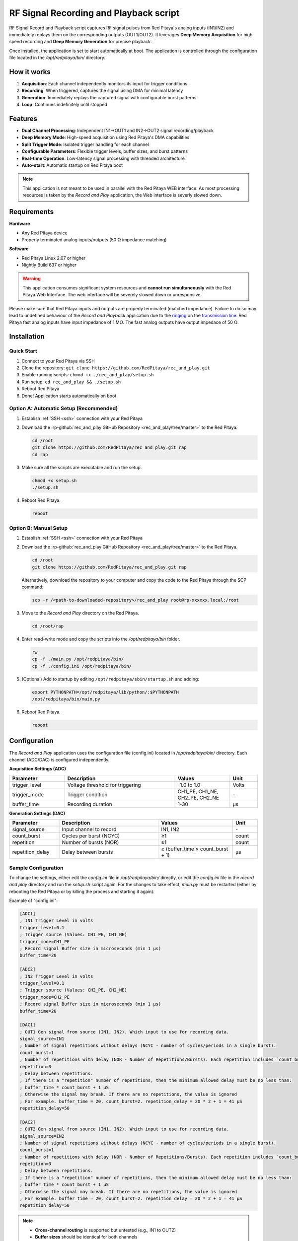 .. _playback&record:

#######################################
RF Signal Recording and Playback script
#######################################

RF Signal Record and Playback script captures RF signal pulses from Red Pitaya's analog inputs (IN1/IN2) and immediately replays them on the corresponding outputs (OUT1/OUT2). It leverages **Deep Memory Acquisition** for high-speed recording and **Deep Memory Generation** for precise playback.

Once installed, the application is set to start automatically at boot. The application is controlled through the configuration file located in the */opt/redpitaya/bin/* directory.


How it works
============

1. **Acquisition**: Each channel independently monitors its input for trigger conditions
2. **Recording**: When triggered, captures the signal using DMA for minimal latency
3. **Generation**: Immediately replays the captured signal with configurable burst patterns
4. **Loop**: Continues indefinitely until stopped


Features
========

- **Dual Channel Processing**: Independent IN1→OUT1 and IN2→OUT2 signal recording/playback
- **Deep Memory Mode**: High-speed acquisition using Red Pitaya's DMA capabilities
- **Split Trigger Mode**: Isolated trigger handling for each channel
- **Configurable Parameters**: Flexible trigger levels, buffer sizes, and burst patterns
- **Real-time Operation**: Low-latency signal processing with threaded architecture
- **Auto-start**: Automatic startup on Red Pitaya boot


.. note::

    This application is not meant to be used in parallel with the Red Pitaya WEB interface. As most processing resources is taken by the *Record and Play* application, the Web interface is severly slowed down. 

Requirements
============

**Hardware**

- Any Red Pitaya device
- Properly terminated analog inputs/outputs (50 Ω impedance matching)

**Software**

- Red Pitaya Linux 2.07 or higher
- Nightly Build 637 or higher

.. warning::

    This application consumes significant system resources and **cannot run simultaneously** with the Red Pitaya Web Interface. The web interface will be severely slowed down or unresponsive.

Please make sure that Red Pitaya inputs and outputs are properly terminated (matched impedance). Failure to do so may lead to undefined behaviour of the *Record and Playback* application due to the 
`ringing <https://incompliancemag.com/circuit-theory-model-of-ringing-on-a-transmission-line/>`_ on the `transmission line <https://en.wikipedia.org/wiki/Transmission_line>`_.
Red Pitaya fast analog inputs have input impedance of 1 MΩ. The fast analog outputs have output impedace of 50 Ω.


Installation
============

Quick Start
-----------

1. Connect to your Red Pitaya via SSH
2. Clone the repository: ``git clone https://github.com/RedPitaya/rec_and_play.git``
3. Enable running scripts: ``chmod +x ./rec_and_play/setup.sh``
4. Run setup: ``cd rec_and_play && ./setup.sh``
5. Reboot Red Pitaya
6. Done! Application starts automatically on boot


Option A: Automatic Setup (Recommended)
----------------------------------------

1.  Establish :ref:`SSH <ssh>` connection with your Red Pitaya
#.  Download the :rp-github:`rec_and_play GitHub Repository <rec_and_play/tree/master>` to the Red Pitaya.

    .. code-block:: bash

        cd /root
        git clone https://github.com/RedPitaya/rec_and_play.git rap
        cd rap

#.  Make sure all the scripts are executable and run the setup.

    .. code-block:: bash

        chmod +x setup.sh
        ./setup.sh

#.  Reboot Red Pitaya.

    .. code-block:: bash

        reboot


Option B: Manual Setup
-----------------------

1.  Establish :ref:`SSH <ssh>` connection with your Red Pitaya
#.  Download the :rp-github:`rec_and_play GitHub Repository <rec_and_play/tree/master>` to the Red Pitaya.

    .. code-block:: bash

        cd /root
        git clone https://github.com/RedPitaya/rec_and_play.git rap

    Alternatively, download the repository to your computer and copy the code to the Red Pitaya through the SCP command:

    .. code-block:: bash

        scp -r /<path-to-downloaded-repository>/rec_and_play root@rp-xxxxxx.local:/root

#.  Move to the *Record and Play* directory on the Red Pitaya.

    .. code-block:: bash

        cd /root/rap

#.  Enter read-write mode and copy the scripts into the */opt/redpitaya/bin* folder.

    .. code-block:: bash

        rw
        cp -f ./main.py /opt/redpitaya/bin/
        cp -f ./config.ini /opt/redpitaya/bin/

#.  (Optional) Add to startup by editing ``/opt/redpitaya/sbin/startup.sh`` and adding:

    .. code-block:: bash

        export PYTHONPATH=/opt/redpitaya/lib/python/:$PYTHONPATH
        /opt/redpitaya/bin/main.py

#.  Reboot Red Pitaya.

    .. code-block:: bash

        reboot


Configuration
=============

The *Record and Play* application uses the configuration file (config.ini) located in */opt/redpitaya/bin/* directory.
Each channel (ADC/DAC) is configured independently.

**Acquisition Settings (ADC)**

.. list-table::
    :widths: 20 40 20 10
    :header-rows: 1

    * - Parameter
      - Description
      - Values
      - Unit
    * - trigger_level
      - Voltage threshold for triggering
      - -1.0 to 1.0
      - Volts
    * - trigger_mode
      - Trigger condition
      - CH1_PE, CH1_NE, CH2_PE, CH2_NE
      - \-
    * - buffer_time
      - Recording duration
      - 1-30
      - µs


**Generation Settings (DAC)**

.. list-table::
    :widths: 20 40 30 10
    :header-rows: 1

    * - Parameter
      - Description
      - Values
      - Unit
    * - signal_source
      - Input channel to record
      - IN1, IN2
      - \-
    * - count_burst
      - Cycles per burst (NCYC)
      - ≥1
      - count
    * - repetition
      - Number of bursts (NOR)
      - ≥1
      - count
    * - repetition_delay
      - Delay between bursts
      - ≥ (buffer_time × count_burst + 1)
      - µs


Sample Configuration
--------------------

To change the settings, either edit the *config.ini* file in */opt/redpitaya/bin/* directly, or edit the *config.ini* file in the *record and play* directory and run the *setup.sh* script again.
For the changes to take effect, *main.py* must be restarted (either by rebooting the Red Pitaya or by killing the process and starting it again).

Example of "config.ini":

.. code-block:: ini

    [ADC1]
    ; IN1 Trigger Level in volts
    trigger_level=0.1
    ; Trigger source (Values: CH1_PE, CH1_NE)
    trigger_mode=CH1_PE
    ; Record signal Buffer size in microseconds (min 1 µs)
    buffer_time=20

    [ADC2]
    ; IN2 Trigger Level in volts
    trigger_level=0.1
    ; Trigger source (Values: CH2_PE, CH2_NE)
    trigger_mode=CH2_PE
    ; Record signal Buffer size in microseconds (min 1 µs)
    buffer_time=20

    [DAC1]
    ; OUT1 Gen signal from source (IN1, IN2). Which input to use for recording data.
    signal_source=IN1
    ; Number of signal repetitions without delays (NCYC - number of cycles/periods in a single burst).
    count_burst=1
    ; Number of repetitions with delay (NOR - Number of Repetitions/Bursts). Each repetition includes `count_burst` (NCYC) recordings without delay.
    repetition=3
    ; Delay between repetitions.
    ; If there is a "repetition" number of repetitions, then the minimum allowed delay must be no less than:
    ; buffer_time * count_burst + 1 µS
    ; Otherwise the signal may break. If there are no repetitions, the value is ignored
    ; For example. buffer_time = 20, count_burst=2. repetition_delay = 20 * 2 + 1 = 41 µS
    repetition_delay=50

    [DAC2]
    ; OUT2 Gen signal from source (IN1, IN2). Which input to use for recording data.
    signal_source=IN2
    ; Number of signal repetitions without delays (NCYC - number of cycles/periods in a single burst).
    count_burst=1
    ; Number of repetitions with delay (NOR - Number of Repetitions/Bursts). Each repetition includes `count_burst` (NCYC) recordings without delay.
    repetition=3
    ; Delay between repetitions.
    ; If there is a "repetition" number of repetitions, then the minimum allowed delay must be no less than:
    ; buffer_time * count_burst + 1 µS
    ; Otherwise the signal may break. If there are no repetitions, the value is ignored
    ; For example. buffer_time = 20, count_burst=2. repetition_delay = 20 * 2 + 1 = 41 µS
    repetition_delay=50

.. note::

    - **Cross-channel routing** is supported but untested (e.g., IN1 to OUT2)
    - **Buffer sizes** should be identical for both channels
    - **Timing constraints** must be respected to avoid signal corruption


Usage
=====

Starting the Application
-------------------------

The application starts automatically on boot if installed with ``setup.sh``. For manual start:

.. code-block:: bash

    cd /opt/redpitaya/bin
    python3 main.py


Monitoring Operation
--------------------

- Check system logs for status messages
- Use ``top`` or ``htop`` to monitor CPU usage
- Application runs indefinitely until interrupted


Stopping the Application
-------------------------

**Temporary Stop** - To stop the application until the next boot:

- Press ``Ctrl+C`` in the terminal, or
- Kill the process in ``top`` (write ``k`` and the PID of the process)

    .. figure:: img/Rec_and_play_top_kill.png
        :alt: Top command and kill PID
        :align: center
        :width: 800px

**Permanent Disable** - First stop the application, then:

1. Remove it from the ``startup.sh`` script located in */opt/redpitaya/sbin* directory (you may have to enter ``rw`` mode). 
2. Either delete or comment the following lines of code:

    .. code-block:: bash

        # Here you can specify commands for autorun at system startup
        export PYTHONPATH=/opt/redpitaya/lib/python/:$PYTHONPATH
        /opt/redpitaya/bin/main.py

3. You can also remove the *main.py* and *config.ini* from */opt/redpitaya/bin*.


Troubleshooting
===============

Common Issues
-------------

**Error setting split trigger**

- Ensure you're using compatible Red Pitaya OS version
- Check system resources aren't exhausted

**Invalid buffer size**

- Verify ``buffer_time`` is between 1-30 µs
- Ensure integer values in configuration

**No signal output**

- Check input signal levels and trigger settings
- Verify proper impedance termination (50 Ω)
- Confirm ``signal_source`` configuration

**System slowdown**

- This is normal - application uses most system resources
- Web interface will be unresponsive during operation

Performance Tuning
------------------

- Reduce ``buffer_time`` for faster response
- Adjust ``repetition_delay`` to prevent signal overlap
- Monitor CPU usage with ``top`` command
- Reduce the value of ``LOOP_DELAY`` to achieve faster trigger checking


FAQ
===

**Q: Can I use this with the Web Interface?**

A: No, this application consumes all processing resources and will make the web interface unresponsive.

**Q: What's the maximum buffer size?**

A: 30 µs maximum, limited by Red Pitaya's DMA capabilities.

**Q: Can I route IN1 to OUT2?**

A: Yes, but this configuration is untested. Use ``signal_source=IN1`` in DAC2 section.

**Q: How do I change trigger sensitivity?**

A: Adjust ``trigger_level`` in ADC sections (range: -1.0 to 1.0 Volts).

**Q: Why does the signal break up?**

A: Usually due to insufficient ``repetition_delay``. Ensure it's ≥ (buffer_time × count_burst + 1) µs.


Disable the Record and Play
============================

Once the *Record and Play* application is set up, it will start each time Red Pitaya boots. Here is how you can disable the process.

1. **One time disable** - to stop the application until the next boot use the ``top`` command inside Red Pitaya Linux and ``kill`` the *main.py* process. By entering the PID of the process, the Linux will kill it.
  
    .. figure:: img/Rec_and_play_top.png
        :alt: Top command and kill PID
        :align: center
        :width: 800px

    .. figure:: img/Rec_and_play_top_kill.png
        :alt: Top command and kill PID
        :align: center
        :width: 800px

    .. figure:: img/Rec_and_play_top_kill_signal.png
        :alt: Top command and kill PID
        :align: center
        :width: 800px

2. **Full disable** - First kill the *main.py* process as described in the point above. Then head to the "/opt/redpitaya/sbin" directory and find the **startup.sh** script (you may have to enter *rw* mode). Either delete or comment the following lines of code.
  
    .. code-block:: bash

        # Here you can specify commands for autorun at system startup
        export PYTHONPATH=/opt/redpitaya/lib/python/:$PYTHONPATH
        /opt/redpitaya/bin/main.py

    Afterwards, you can also remove the *main.py* and *config.ini* from */opt/redpitaya/bin*.


Source code
===========

The :rp-github:`Playback and Record source code <rec_and_play/tree/master>` is available on our GitHub.
